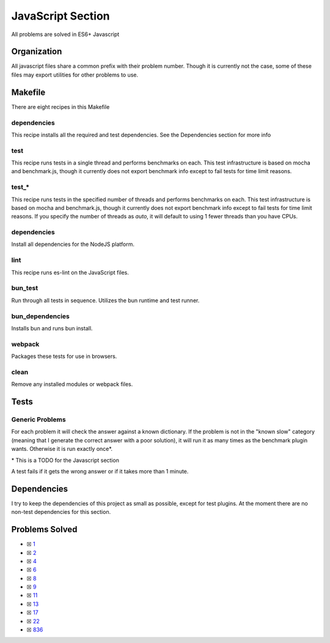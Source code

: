 JavaScript Section
==================

.. |JavaScript Check| image:: https://github.com/LivInTheLookingGlass/Euler/actions/workflows/javascript.yml/badge.svg
   :target: https://github.com/LivInTheLookingGlass/Euler/actions/workflows/javascript.yml

|JavaScript Check|

All problems are solved in ES6+ Javascript

Organization
------------

All javascript files share a common prefix with their problem number.
Though it is currently not the case, some of these files may export
utilities for other problems to use.

Makefile
--------

There are eight recipes in this Makefile

dependencies
~~~~~~~~~~~~

This recipe installs all the required and test dependencies. See the
Dependencies section for more info

test
~~~~

This recipe runs tests in a single thread and performs benchmarks on
each. This test infrastructure is based on mocha and benchmark.js,
though it currently does not export benchmark info except to fail tests
for time limit reasons.

test\_\*
~~~~~~~~

This recipe runs tests in the specified number of threads and performs
benchmarks on each. This test infrastructure is based on mocha and benchmark.js,
though it currently does not export benchmark info except to fail tests
for time limit reasons. If you specify the number of threads as `auto`, it
will default to using 1 fewer threads than you have CPUs.

dependencies
~~~~~~~~~~~~

Install all dependencies for the NodeJS platform.

lint
~~~~

This recipe runs es-lint on the JavaScript files.

bun_test
~~~~~~~~

Run through all tests in sequence. Utilizes the bun runtime and test runner.

bun_dependencies
~~~~~~~~~~~~~~~~

Installs bun and runs bun install.

webpack
~~~~~~~

Packages these tests for use in browsers.

clean
~~~~~

Remove any installed modules or webpack files.

Tests
-----

Generic Problems
~~~~~~~~~~~~~~~~

For each problem it will check the answer against a known dictionary. If
the problem is not in the "known slow" category (meaning that I generate
the correct answer with a poor solution), it will run it as many times
as the benchmark plugin wants. Otherwise it is run exactly once*.

\* This is a TODO for the Javascript section

A test fails if it gets the wrong answer or if it takes more than 1
minute.

Dependencies
------------

I try to keep the dependencies of this project as small as possible,
except for test plugins. At the moment there are no non-test
dependencies for this section.

Problems Solved
---------------

-  ☒ `1 <./src/p0001.js>`__
-  ☒ `2 <./src/p0002.js>`__
-  ☒ `4 <./src/p0004.js>`__
-  ☒ `6 <./src/p0006.js>`__
-  ☒ `8 <./src/p0008.js>`__
-  ☒ `9 <./src/p0009.js>`__
-  ☒ `11 <./src/p0011.js>`__
-  ☒ `13 <./src/p0013.js>`__
-  ☒ `17 <./src/p0017.js>`__
-  ☒ `22 <./src/p0022.js>`__
-  ☒ `836 <./src/p0836.js>`__
